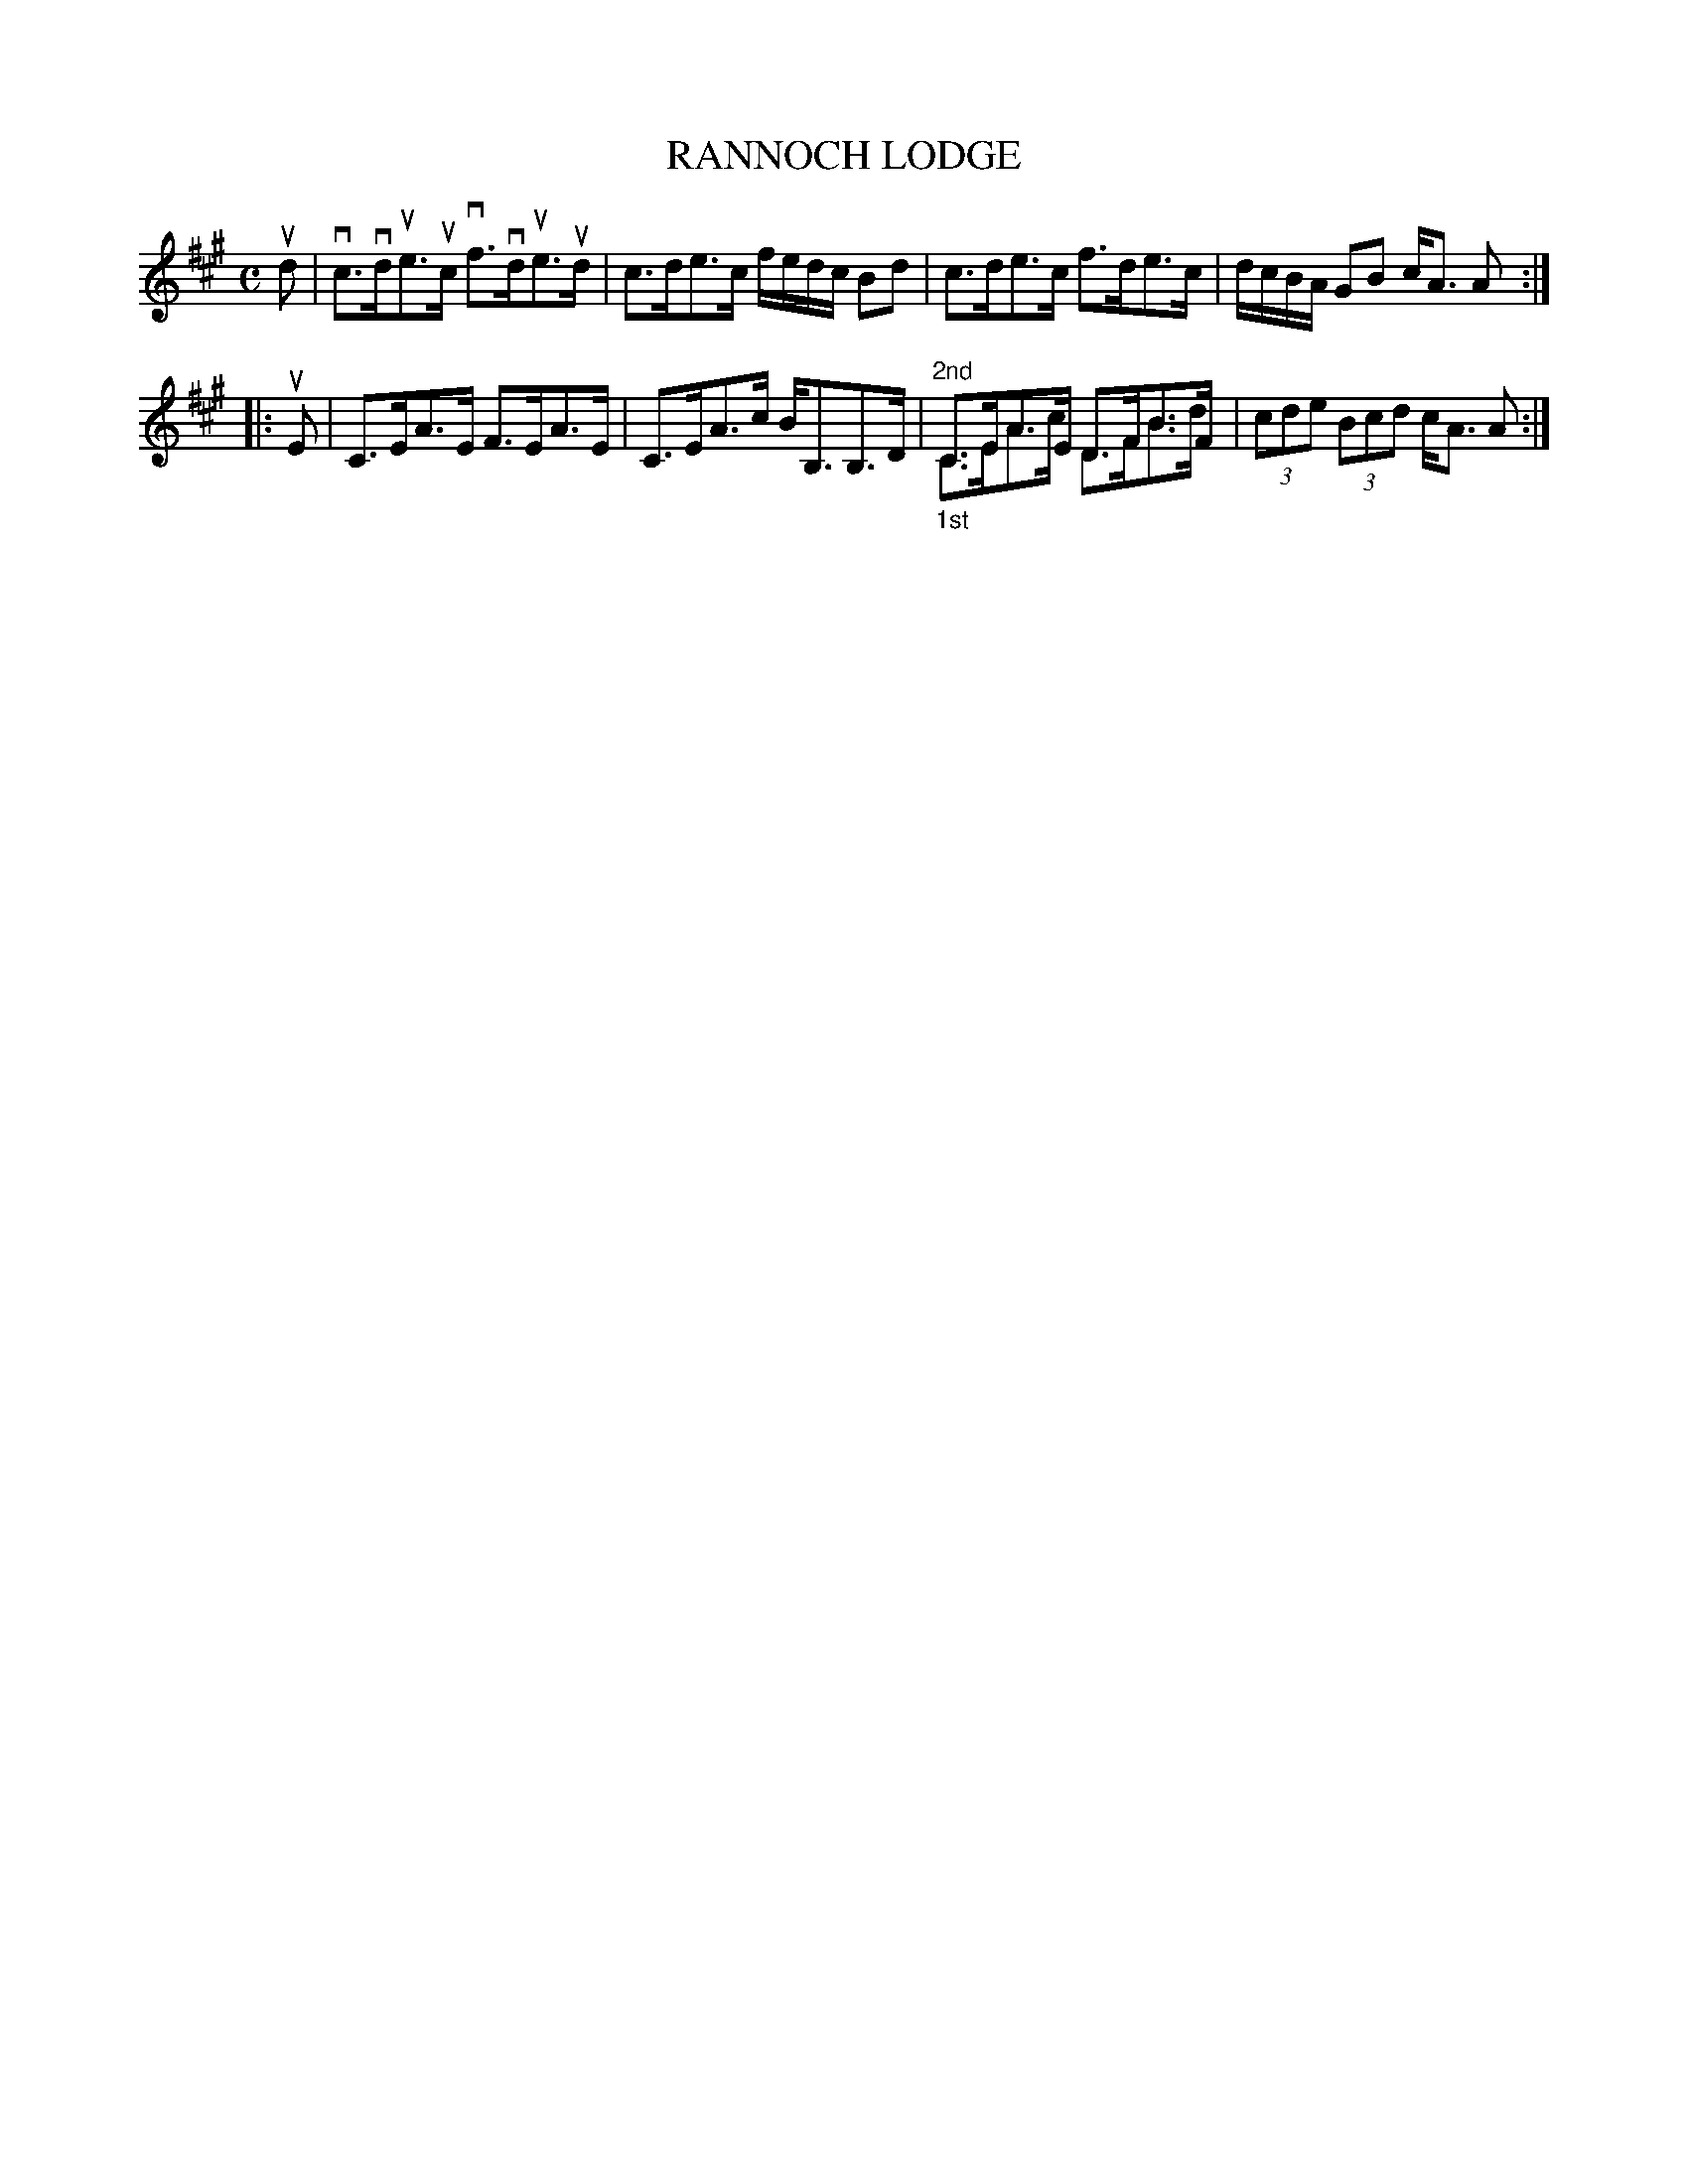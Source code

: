 X: 2019
T: RANNOCH LODGE
R: Strathspey.
%R: strathspey
N: This is version 2, for ABC software that understands voice overlays.
B: James Kerr "Merry Melodies" v.2 p.5 #19
Z: 2016 John Chambers <jc:trillian.mit.edu>
M: C
L: 1/16
K: A
ud2 |\
vc3vdue3uc vf3vdue3ud | c3de3c fedc B2d2 |\
c3de3c f3de3c | dcBA G2B2 cA3 A2 :|
|: uE2 |\
C3EA3E F3EA3E | C3EA3c BB,3B,3D |\
"^2nd"C3EA3E D3FB3F & "_1st"C3EA3c D3FB3d | (3c2d2e2 (3B2c2d2 cA3 A2 :|
